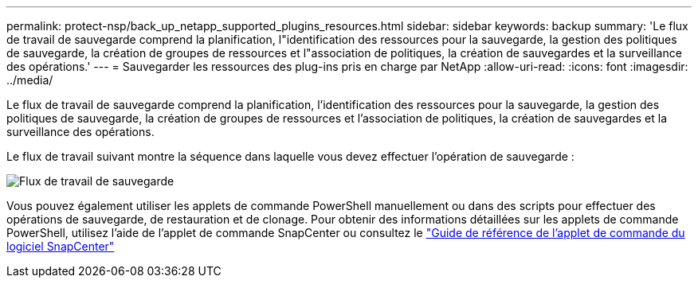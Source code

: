 ---
permalink: protect-nsp/back_up_netapp_supported_plugins_resources.html 
sidebar: sidebar 
keywords: backup 
summary: 'Le flux de travail de sauvegarde comprend la planification, l"identification des ressources pour la sauvegarde, la gestion des politiques de sauvegarde, la création de groupes de ressources et l"association de politiques, la création de sauvegardes et la surveillance des opérations.' 
---
= Sauvegarder les ressources des plug-ins pris en charge par NetApp
:allow-uri-read: 
:icons: font
:imagesdir: ../media/


[role="lead"]
Le flux de travail de sauvegarde comprend la planification, l'identification des ressources pour la sauvegarde, la gestion des politiques de sauvegarde, la création de groupes de ressources et l'association de politiques, la création de sauvegardes et la surveillance des opérations.

Le flux de travail suivant montre la séquence dans laquelle vous devez effectuer l’opération de sauvegarde :

image::../media/scc_backup_workflow.gif[Flux de travail de sauvegarde]

Vous pouvez également utiliser les applets de commande PowerShell manuellement ou dans des scripts pour effectuer des opérations de sauvegarde, de restauration et de clonage.  Pour obtenir des informations détaillées sur les applets de commande PowerShell, utilisez l'aide de l'applet de commande SnapCenter ou consultez le https://docs.netapp.com/us-en/snapcenter-cmdlets/index.html["Guide de référence de l'applet de commande du logiciel SnapCenter"]
